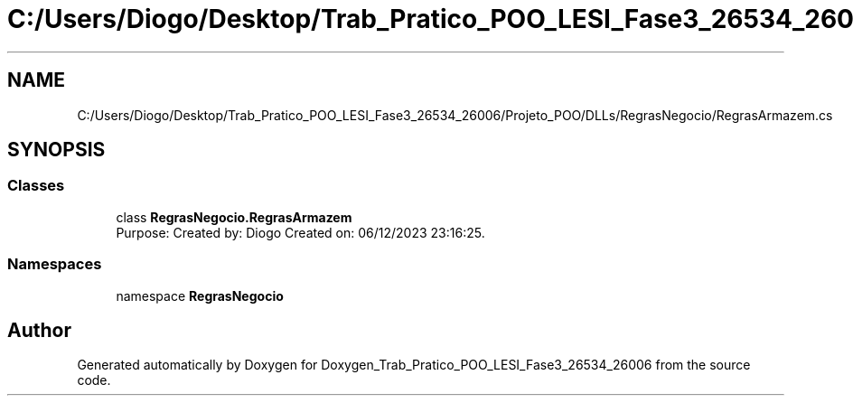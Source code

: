 .TH "C:/Users/Diogo/Desktop/Trab_Pratico_POO_LESI_Fase3_26534_26006/Projeto_POO/DLLs/RegrasNegocio/RegrasArmazem.cs" 3 "Sun Dec 31 2023" "Version 3.0" "Doxygen_Trab_Pratico_POO_LESI_Fase3_26534_26006" \" -*- nroff -*-
.ad l
.nh
.SH NAME
C:/Users/Diogo/Desktop/Trab_Pratico_POO_LESI_Fase3_26534_26006/Projeto_POO/DLLs/RegrasNegocio/RegrasArmazem.cs
.SH SYNOPSIS
.br
.PP
.SS "Classes"

.in +1c
.ti -1c
.RI "class \fBRegrasNegocio\&.RegrasArmazem\fP"
.br
.RI "Purpose: Created by: Diogo Created on: 06/12/2023 23:16:25\&. "
.in -1c
.SS "Namespaces"

.in +1c
.ti -1c
.RI "namespace \fBRegrasNegocio\fP"
.br
.in -1c
.SH "Author"
.PP 
Generated automatically by Doxygen for Doxygen_Trab_Pratico_POO_LESI_Fase3_26534_26006 from the source code\&.
